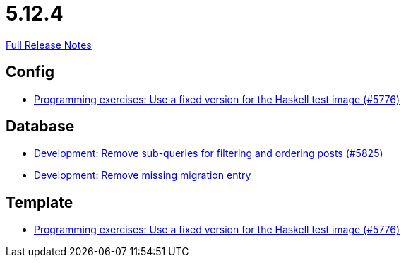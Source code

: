 // SPDX-FileCopyrightText: 2023 Artemis Changelog Contributors
//
// SPDX-License-Identifier: CC-BY-SA-4.0

= 5.12.4

link:https://github.com/ls1intum/Artemis/releases/tag/5.12.4[Full Release Notes]

== Config

* link:https://www.github.com/ls1intum/Artemis/commit/baf93c6ab9a8cf8aba91f13e60d95db6bae903bc/[Programming exercises: Use a fixed version for the Haskell test image (#5776)]


== Database

* link:https://www.github.com/ls1intum/Artemis/commit/1e3699e57a53ec5862f5fd9392aa582e781a084d/[Development: Remove sub-queries for filtering and ordering posts (#5825)]
* link:https://www.github.com/ls1intum/Artemis/commit/a189f54fca46e115f0444f7f94b5491d405bd5d4/[Development: Remove missing migration entry]


== Template

* link:https://www.github.com/ls1intum/Artemis/commit/baf93c6ab9a8cf8aba91f13e60d95db6bae903bc/[Programming exercises: Use a fixed version for the Haskell test image (#5776)]

